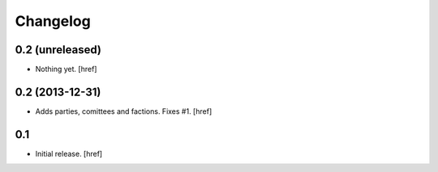 
Changelog
---------

0.2 (unreleased)
~~~~~~~~~~~~~~~~

- Nothing yet.
  [href]

0.2 (2013-12-31)
~~~~~~~~~~~~~~~~

- Adds parties, comittees and factions. Fixes #1.
  [href]

0.1
~~~

- Initial release.
  [href]

